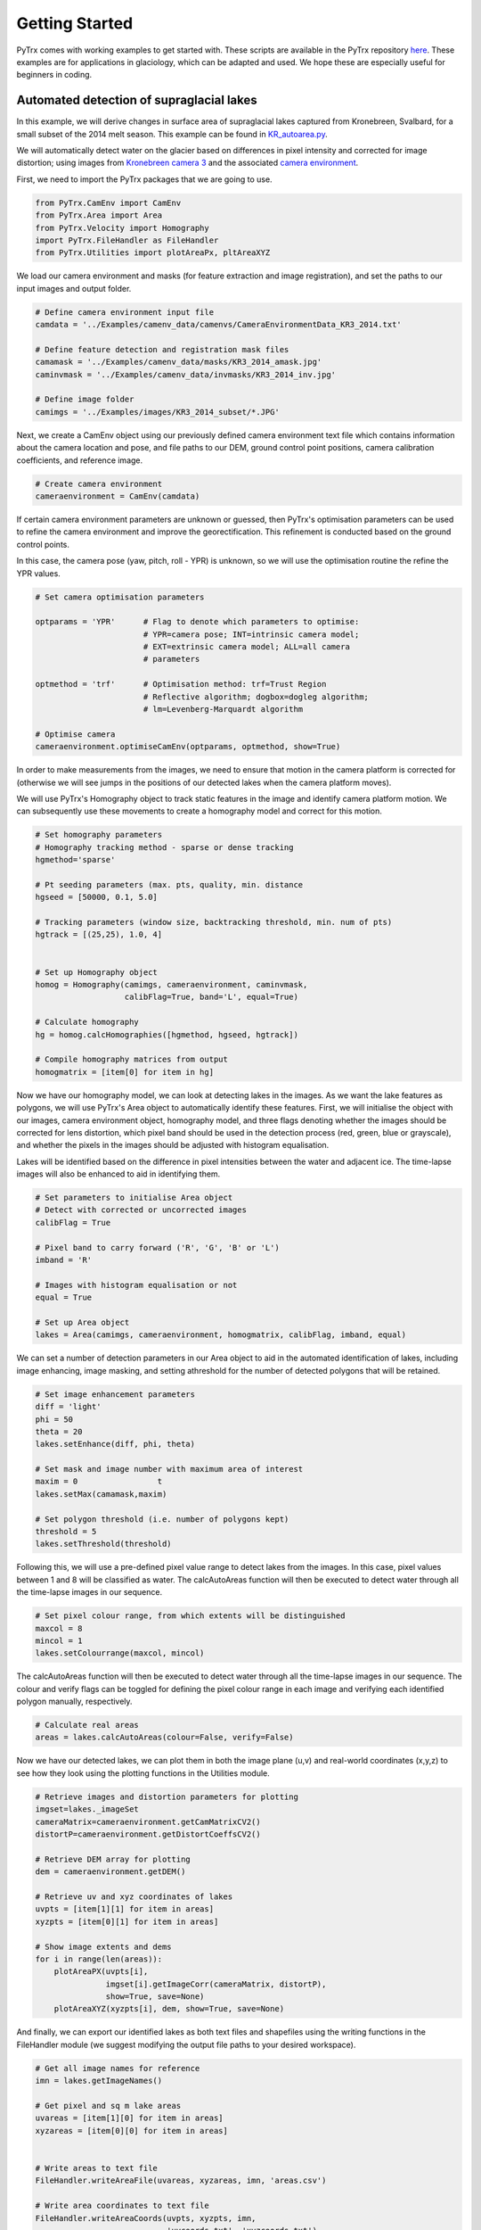 Getting Started
===============

PyTrx comes with working examples to get started with. These scripts are available in the PyTrx repository 
`here <https://github.com/PennyHow/PyTrx/tree/master/PyTrx/Examples>`_. These examples are for applications in glaciology, which can be adapted and used. We hope these are especially useful for beginners in coding.


Automated detection of supraglacial lakes
-----------------------------------------
In this example, we will derive changes in surface area of supraglacial lakes captured from Kronebreen, Svalbard, for a small subset of the 2014 melt season. This example can be found in `KR_autoarea.py <https://github.com/PennyHow/PyTrx/blob/master/PyTrx/Examples/KR_autoarea.py>`_.

We will automatically detect water on the glacier based on differences in pixel intensity and corrected for image distortion; using images from `Kronebreen camera 3 <https://github.com/PennyHow/PyTrx/tree/master/PyTrx/Examples/images/KR3_2014_subset>`_ and the associated `camera environment <https://github.com/PennyHow/PyTrx/blob/master/PyTrx/Examples/camenv_data/camenvs/CameraEnvironmentData_KR3_2014.txt>`_.

First, we need to import the PyTrx packages that we are going to use.


.. code-block:: python

   from PyTrx.CamEnv import CamEnv
   from PyTrx.Area import Area
   from PyTrx.Velocity import Homography
   import PyTrx.FileHandler as FileHandler
   from PyTrx.Utilities import plotAreaPx, pltAreaXYZ


We load our camera environment and masks (for feature extraction and image registration), and set the paths to our input images and output folder.


.. code-block:: python
   
   # Define camera environment input file
   camdata = '../Examples/camenv_data/camenvs/CameraEnvironmentData_KR3_2014.txt'
   
   # Define feature detection and registration mask files
   camamask = '../Examples/camenv_data/masks/KR3_2014_amask.jpg'
   caminvmask = '../Examples/camenv_data/invmasks/KR3_2014_inv.jpg'
   
   # Define image folder
   camimgs = '../Examples/images/KR3_2014_subset/*.JPG'


Next, we create a CamEnv object using our previously defined camera environment text file which contains information about the camera location and pose, and file paths to our DEM, ground control point positions, camera calibration coefficients, and reference image.       
 
 
.. code-block:: python
   
   # Create camera environment
   cameraenvironment = CamEnv(camdata)


If certain camera environment parameters are unknown or guessed, then PyTrx's optimisation parameters can be used to refine the camera environment and improve the georectification. This refinement is conducted based on the ground control points.

In this case, the camera pose (yaw, pitch, roll - YPR) is unknown, so we will use the optimisation routine the refine the YPR values.


.. code-block:: python
   
   # Set camera optimisation parameters

   optparams = 'YPR'      # Flag to denote which parameters to optimise: 
                          # YPR=camera pose; INT=intrinsic camera model; 
                          # EXT=extrinsic camera model; ALL=all camera 
                          # parameters
                                
   optmethod = 'trf'      # Optimisation method: trf=Trust Region 
                          # Reflective algorithm; dogbox=dogleg algorithm;
                          # lm=Levenberg-Marquardt algorithm

   # Optimise camera                                
   cameraenvironment.optimiseCamEnv(optparams, optmethod, show=True)

In order to make measurements from the images, we need to ensure that motion in the camera platform is corrected for (otherwise we will see jumps in the positions of our detected lakes when the camera platform moves). 

We will use PyTrx's Homography object to track static features in the image and identify camera platform motion. We can subsequently use these movements to create a homography model and correct for this motion.
 
         
.. code-block:: python
   
   # Set homography parameters
   # Homography tracking method - sparse or dense tracking
   hgmethod='sparse'
   
   # Pt seeding parameters (max. pts, quality, min. distance               
   hgseed = [50000, 0.1, 5.0]      
   
   # Tracking parameters (window size, backtracking threshold, min. num of pts)
   hgtrack = [(25,25), 1.0, 4]  


   # Set up Homography object
   homog = Homography(camimgs, cameraenvironment, caminvmask, 
                      calibFlag=True, band='L', equal=True)

   # Calculate homography
   hg = homog.calcHomographies([hgmethod, hgseed, hgtrack])
   
   # Compile homography matrices from output        
   homogmatrix = [item[0] for item in hg]


Now we have our homography model, we can look at detecting lakes in the images. As we want the lake features as polygons, we will use PyTrx's Area object to automatically identify these features. First, we will initialise the object with our images, camera environment object, homography model, and three flags denoting whether the images should be corrected for lens distortion, which pixel band should be used in the detection process (red, green, blue or grayscale), and whether the pixels in the images should be adjusted with histogram equalisation.

Lakes will be identified based on the difference in pixel intensities between the water and adjacent ice. The time-lapse images will also be enhanced to aid in identifying them.


.. code-block:: python

   # Set parameters to initialise Area object
   # Detect with corrected or uncorrected images   
   calibFlag = True           
   
   # Pixel band to carry forward ('R', 'G', 'B' or 'L')
   imband = 'R'               
   
   # Images with histogram equalisation or not
   equal = True               
     
   # Set up Area object
   lakes = Area(camimgs, cameraenvironment, homogmatrix, calibFlag, imband, equal)


We can set a number of detection parameters in our Area object to aid in the automated identification of lakes, including image enhancing, image masking, and setting athreshold for the number of detected polygons that will be retained. 


.. code-block:: python
   
   # Set image enhancement parameters
   diff = 'light'   
   phi = 50     
   theta = 20        
   lakes.setEnhance(diff, phi, theta)

   # Set mask and image number with maximum area of interest 
   maxim = 0                 t 
   lakes.setMax(camamask,maxim)                   

   # Set polygon threshold (i.e. number of polygons kept)
   threshold = 5             
   lakes.setThreshold(threshold)
   
   
Following this, we will use a pre-defined pixel value range to detect lakes from the images. In this case, pixel values between 1 and 8 will be classified as water. The calcAutoAreas function will then be executed to detect water through all the time-lapse images in our sequence.


.. code-block:: python

   # Set pixel colour range, from which extents will be distinguished
   maxcol = 8                 
   mincol = 1  
   lakes.setColourrange(maxcol, mincol) 


The calcAutoAreas function will then be executed to detect water through all the time-lapse images in our sequence. The colour and verify flags can be toggled for defining the pixel colour range in each image and verifying each identified polygon manually, respectively.


.. code-block:: python

   # Calculate real areas
   areas = lakes.calcAutoAreas(colour=False, verify=False)


Now we have our detected lakes, we can plot them in both the image plane (u,v) and real-world coordinates (x,y,z) to see how they look using the plotting functions in the Utilities module.


.. code-block:: python

   # Retrieve images and distortion parameters for plotting
   imgset=lakes._imageSet                                             
   cameraMatrix=cameraenvironment.getCamMatrixCV2()                   
   distortP=cameraenvironment.getDistortCoeffsCV2()                   

   # Retrieve DEM array for plotting
   dem = cameraenvironment.getDEM() 
   
   # Retrieve uv and xyz coordinates of lakes
   uvpts = [item[1][1] for item in areas]                            
   xyzpts = [item[0][1] for item in areas] 
                              
   # Show image extents and dems 
   for i in range(len(areas)):
       plotAreaPX(uvpts[i], 
                  imgset[i].getImageCorr(cameraMatrix, distortP), 
                  show=True, save=None)  
       plotAreaXYZ(xyzpts[i], dem, show=True, save=None)
    
    
And finally, we can export our identified lakes as both text files and shapefiles using the writing functions in the FileHandler module (we suggest modifying the output file paths to your desired workspace).


.. code-block:: python

   # Get all image names for reference
   imn = lakes.getImageNames()

   # Get pixel and sq m lake areas 
   uvareas = [item[1][0] for item in areas] 
   xyzareas = [item[0][0] for item in areas]  


   # Write areas to text file
   FileHandler.writeAreaFile(uvareas, xyzareas, imn, 'areas.csv')
   
   # Write area coordinates to text file
   FileHandler.writeAreaCoords(uvpts, xyzpts, imn, 
                               'uvcoords.txt', 'xyzcoords.txt')
   
   # Write lakes to shapefiles with WGS84 projection
   proj = 32633                                                               
   FileHandler.writeAreaSHP(xyzpts, imn, 'shpfiles', proj)   
  

Manual detection of plume footprints
------------------------------------

In this example, we will derive meltwater plume footprints from the front of Kronebreen, Svalbard, for a small subset of the 2014 melt season. This example can be found in `KR_manualarea.py <https://github.com/PennyHow/PyTrx/blob/master/PyTrx/Examples/KR_manualarea.py>`_.

We will manually delineate meltwater plume footprints from corrected time-lapse images to derive surface areas at sea level. In this example, we will use images from `Kronebreen camera 1 <https://github.com/PennyHow/PyTrx/tree/master/PyTrx/Examples/images/KR1_2014_subset>`_ and the `KR1 camera environment data <https://github.com/PennyHow/PyTrx/blob/master/PyTrx/Examples/camenv_data/camenvs/CameraEnvironmentData_KR1_2014.txt>`_.

First, we need to import the PyTrx packages that we are going to use.


.. code-block:: python

   from PyTrx.CamEnv import CamEnv
   from PyTrx.Area import Area
   from PyTrx.Velocity import Homography
   import PyTrx.FileHandler as FileHandler

And then define the filepaths to our camera information (for creating our camera environment), our image mask (for identifying camera motion), and our time-lapse images.


.. code-block:: python 

  
   # Define camera info filepath
   camdata = '../Examples/camenv_data/camenvs/CameraEnvironmentData_KR1_2014.txt'
   
   # Define image mask filepath
   caminvmask = '../Examples/camenv_data/invmasks/KR1_2014_inv.jpg'
   
   # Define folder path with time-lapse images
   camimgs = '../Examples/images/KR1_2014_subset/*.JPG'


Next we need to create our camera environment using PyTrx's CamEnv object. As we do not know the camera pose (yaw, pitch, roll - YPR), we can estimate this using PyTrx's optimisation routines. The optimisation routine uses the difference between the u,v ground control points and the reprojected x,y,z ground control points to adjust and refine the camera model.
  

.. code-block:: python

   # Define camera environment
   cameraenvironment = CamEnv(camdata)

   # Optimise camera YPR
   cameraenvironment.optimiseCamEnv('YPR')


To correct for motion in the camera platform, we will use PyTrx's Homography object (found in the Velocity module) to track static features and identify camera motion. From this motion, the Homography object creates a series of homography matrices (also known as a homography model) to co-register the images to one another.


.. code-block:: python

   # Set up Homography object
   homog = Homography(camimgs, cameraenvironment, 
                      caminvmask, calibFlag=True, 
                      band='L', equal=True)

   # Set homography parameters
   hmethod='sparse'                #Method
   hgmax=50000                     #Max number of seeding pts
   hgqual=0.1                      #Seeding corner quality
   hgmind=5.0                      #Min seeding pt distance
   hgwinsize=(25,25)               #Tracking window size
   hgback=1.0                      #Back-tracking threshold
   hgminf=4                        #Min seeded pts to track
   
   # Calculate homography
   hg = homog.calcHomographies([hmethod, [hgmax, hgqual, hgmind], [hgwinsize, hgback, hgminf]])
   
   # Extract homography model        
   homogmatrix = [item[0] for item in hg] 


Now we can initialise our Area object and manually delineate the plume footprints using the calcManualAreas function. This should bring up a pop-up window for each image, where you can click around each plume footprint and press 'enter' to move to the next.
   

.. code-block:: python

   # Set up Area object
   plumes = Area(camimgs, cameraenvironment, 
                 homogmatrix, calibFlag=True, 
                 imband='R', equal=True)

   # Calculate real areas
   areas = plumes.calcManualAreas()


We will save our manually-delineated plume footprints as area and coordinate text files using the export functions in the FileHandler module.


.. code-block:: python

   # Retrieve plume areas
   uvareas = [item[1][0] for item in areas]   
   xyzareas = [item[0][0] for item in areas]
   
   # Retrieve image names
   imn=plumes.getImageNames()
      
   # Write areas to text file
   FileHandler.writeAreaFile(uvareas, xyzareas, imn, 'areas.csv')
   
   # Retrieve coordinates of plume extents
   xyzpts = [item[0][1] for item in areas]
   uvpts = [item[1][1] for item in areas]   
   
   # Write coordinates to text file
   FileHandler.writeAreaCoords(uvpts, xyzpts, imn, 
                               'uvcoords.txt', 
                               'xyzcoords.txt')


And we will also export the plume footprints as shapefiles, using the same projection as our inputted DEM. These shapefiles can be used in subsequent analysis and imported into GIS software for viewing.


.. code-block:: python

   # Define projection
   proj = 32633
   
   # Write to shapefile 
   FileHandler.writeAreaSHP(xyzpts, imn, 'shpfiles', proj) 

 
And finally, we can plot the plume footprints onto the time-lapse images for viewing purposes. Here is an example to plot the footprints onto RGB versions of the images, using a workflow using opencv and matplotlib.

   
.. code-block:: python

   # Import packages
   import glob,cv2
   import matplotlib.image as mpimg
   import matplotlib.pyplot as plt
   
   # Get original images in directory
   ims = sorted(glob.glob(camimgs))

   # Get camera correction variables
   cameraMatrix=cameraenvironment.getCamMatrixCV2()
   distortP=cameraenvironment.getDistortCoeffsCV2()
   newMat, roi = cv2.getOptimalNewCameraMatrix(cameraMatrix, distortP, 
                                               (5184,3456),1,(5184,3456))    

   # Get corresponding xy pixel areas and images  
   count=1
   for p,i in zip(uvpts,ims):
       x=[]
       y=[]
       for ps in p[0]:    
           x.append(ps[0])
           y.append(ps[1])
  
       # Read image and undistort 
       im1=mpimg.imread(i)
       im1 = cv2.undistort(im1, cameraMatrix, distortP, 
                           newCameraMatrix=newMat)
       
    # Plot image
    plt.figure(figsize=(20,10))             
    plt.imshow(im1)              
    plt.axis([0,5184,3456,0])  
    plt.xticks([])                          
    plt.yticks([])
    
    # Plot pixel area 
    plt.plot(x,y,'#fff544',linewidth=2)
    
    # Save image to file            
    plt.savefig('plumeplotted' + str(count) + '.JPG', dpi=300)
    plt.show()
    count=count+1
    

Manual detection of glacier terminus profiles
---------------------------------------------

Here, we will delineate glacier terminus profiles (as line features) from a small subset of time-lapse images from Tunabreen, Svalbard, during the 2014 melt season. This example can be found in `TU_manualline.py <https://github.com/PennyHow/PyTrx/blob/master/PyTrx/Examples/TU_manualline.py>`_.

We will manually delineate terminus profiles from corrected time-lapse images to derive a sequence of positions representing glacier retreat. In this example, we will use images from `Tunabreen camera 1 <https://github.com/PennyHow/PyTrx/tree/master/PyTrx/Examples/images/TU1_2015_subset>`_ and the associated `camera environment data <https://github.com/PennyHow/PyTrx/blob/master/PyTrx/Examples/camenv_data/camenvs/CameraEnvironmentData_TU1_2015.txt>`_.

First, we need to import the PyTrx packages that we are going to use.


.. code-block:: python

   from PyTrx.CamEnv import CamEnv
   from PyTrx.Line import Line
   from PyTrx.Velocity import Homography
   import PyTrx.FileHandler as FileHandler
   from PyTrx.Utilities import plotLinePx, plotLineXYZ
   
   
And define the paths to our camera information, image mask (for tracking static points and correcting for camera platform motion), and time-lapse images.


.. code-block:: python

   # Define data input directories
   camdata = '../Examples/camenv_data/camenvs/CameraEnvironmentData_TU1_2015.txt'
   invmask = '../Examples/camenv_data/invmasks/TU1_2015_inv.jpg'  
   camimgs = '../Examples/images/TU1_2015_subset/*.JPG'


Firstly, we can initialise a CamEnv object which represents our camera environment, using our camera information .txt file.

 
.. code-block:: python

   # Create camera environment
   cam = CamEnv(camdata)
   

In this example, the camera pose (yaw, pitch, roll - YPR) is unknown as it is difficult to measure this in the field. We can determine the YPR using PyTrx's optimisation routine.


.. code-block:: python

   # Define what parameters to optimise 
   optflag = 'YPR'              
   
   # Define optimisation method
   optmethod = 'trf'               

   # Optimise camera environment
   cam.optimiseCamEnv(optflag, optmethod, show=False)


To account for motion in the camera platform, we will track static features in the image (in the areas defined by our image mask) using PyTrx's Homography object. Here, we track selected corner features in the image to derive a homography matrix for each image pair.


.. code-block:: python

   # Set homography parameters
   hmethod='sparse'                #Seeding method
   hgwinsize=(25,25)               #Tracking window size
   hgback=1.0                      #Back-tracking threshold
   hgmax=50000                     #Max num of pts to seed
   hgqual=0.1                      #Corner quality for seeding
   hgmind=5.0                      #Min distance between seeded pts
   hgminf=4                        #Min num seeded pts to track

   # Set up Homography object
   homog = Homography(camimgs, cam, invmask, calibFlag=True, band='L', 
                      equal=True)

   # Calculate homography
   hg = homog.calcHomographies([hmethod, [hgmax, hgqual, hgmind], 
                               [hgwinsize, hgback, hgminf]])    
      
   # Extract homography matrices
   homogmatrix = [item[0] for item in hg] 


Now we can manually delineate our terminus profiles from each time-lapse image using the Line object in PyTrx. First, we initialise the object, and then use the calcManualLines() function to start the manual delineations. For each image, an interactive window will open, where you can click points to trace the terminus, and press 'enter' when you are finished to prompt the next image to load.


.. code-block:: python

   # Set up line object
   terminus = Line(camimgs, cam, homogmatrix)


   # Manually define terminus lines
   lines = terminus.calcManualLines()


PyTrx's FileHandler module can be used to export all findings to file. Here, we will write out two files containing line lengths and coordinates, shapefiles for each line geometry, and information about the homography to file.


.. code-block:: python

   # Get image names
   imn=terminus.getImageNames()

   # Get uv and xyz lines
   pxlines = [item[1][0] for item in lines]
   xyzlines = [item[0][0] for item in lines]

   # Write line data to .csv file
   FileHandler.writeLineFile(pxlines, xyzlines, imn, 'lines.csv')

   # Write line coordinates to txt file
   FileHandler.writeLineCoords(pxcoords, xyzcoords, imn, 
                           'uvcoord.txt', 'xyzcoords.txt')

   # Get uv and xyz line coordinates
   pxcoords = [item[1][1] for item in lines]
   xyzcoords = [item[0][1] for item in lines]


   # Write shapefiles from line data
   projection=32633  
   FileHandler.writeLineSHP(xyzcoords, imn, 'shapefiles', projection)

   # Write homography data to .csv file
   FileHandler.writeHomogFile(hg, imn, 'homography.csv')


Lastly, we can view our delineated terminus profiles in both the image and the DEM space using the plotting function in PyTrx's FileHandler module.


.. code-block:: python

   # Get dem array
   dem = cam.getDEM()
   
   # Get image sequence as arrays
   imgset=terminus._imageSet
   
   # Retrieve image correction coefficients
   cameraMatrix=cam.getCamMatrixCV2()
   distortP=cam.getDistortCoeffsCV2()

   # Plot uv lines on image 
   for i in range(len(pxcoords)):

      # Plot lines in image plane and as XYZ lines 
       plotLinePX(pxcoords[i], 
                  imgset[i].getImageCorr(cameraMatrix, distortP), 
                  show=True, 
                  save='uv_'+str(imn[i]))
       # Plot xyz lines on DEM 
       plotLineXYZ(xyzcoords[i], 
                   dem, 
                   show=True,  
                   save='xyz_'+str(imn[i]))
                   
                   
Georectification of glacier calving event point locations
---------------------------------------------------------

Here, we will georectify some pre-defined points that denote the locations of glacier calving events at Tunabreen, Svalbard, captured from high-frequency time-lapse images. One point represents a calving event identified in the image plane, which will be imported and georectified to x,y,z coordinates using the georectification functions in PyTrx. The x,y,z coordinates will then be plotting onto the DEM, and exported to shapefile.  

This example can be found in `TU_ptsgeorectify.py <https://github.com/PennyHow/PyTrx/blob/master/PyTrx/Examples/TU_ptsgeorectify.py>`_, using the `Tunabreen camera 1 environment data file <https://github.com/PennyHow/PyTrx/blob/master/PyTrx/Examples/camenv_data/camenvs/CameraEnvironmentData_TU1_2015.txt>`_.

First, we need to import the PyTrx functions that we are going to use along with some other packages (for GIS, data manipulation and plotting), and define the file paths to our camera environment information and point data.


.. code-block:: python

   # Import PyTrx CamEnv functions   
   from PyTrx.CamEnv import CamEnv, setProjection, projectUV
   
   # Import other packages to use
   import matplotlib.pyplot as plt
   import osgeo.ogr as ogr
   import osgeo.osr as osr
   import numpy as np
      
   # Define camera environment file path
   tu1camenv='../Examples/camenv_data/camenvs/CameraEnvironmentData_TU1_2015.txt'
   
   # Define calving pt data file path
   tu1calving = '../Examples/results/ptsgeorectify/TU1_calving_xy.csv'
   

Next, we will load our point data (i.e. calving event locations)   


.. code-block:: python

   # Open file
   f=open(tu1calving,'r')                            
   
   # Read header line
   header=f.readline()  
  
   # Create empty variables to populate                                
   time=[]
   region=[]
   style=[]
   tu1_xy=[]

   # Read each line from file
   for line in f.readlines():
      
      # Split line into variables 
      temp=line.split(',')    
      
      # Extract variables
      time.append(float(temp[0].rstrip()))                 
      region.append(temp[1].rstrip())                             
      style.append(temp[2].rstrip())  
      tu1_xy.append([float(temp[3].rstrip()), float(temp[4].rstrip())])        

   print(f'{len(tu1_xy)} locations for calving events detected')
   
   # Change pt coordinate list to array
   tu1_xy = np.array(tu1_xy)


Next, we will create a CamEnv object to hold all the information about our camera. We will initialise the object with our camera environment file, which includes paths to the camera calibration, ground control point positions, reference image and DEM, along with the position of our camera and its pose represented along three axes (yaw, pitch, roll - YPR).


.. code-block:: python

   # Define camera environment
   tu1cam = CamEnv(tu1camenv)
   

Now we have our camera environment, we need to model how the three-dimensional world (represented by the DEM) is translated to the two-dimensional image plane (represented by our reference image). We will use the setProjection function in PyTrx's CamEnv module in order to do this.


.. code-block:: python

   # Get DEM from camera environment
   demobj = tu1cam.getDEM() 

   # Get inverse projection variables through camera info               
   invprojvars = setProjection(demobj, tu1cam._camloc, tu1cam._camDirection, 
                               tu1cam._radCorr, tu1cam._tanCorr, tu1cam._focLen, 
                               tu1cam._camCen, tu1cam._refImage)
        

With our inverse projection model, we can translate the calving event locations defined in the image plane to x,y,z coordinates with the project UV function.

        
 .. code-block:: python

   # Inverse project uv coodinates to xyz coordinates
   tu1_xyz = projectUV(tu1_xy, invprojvars)


To view our reprojected x,y,z points, we can plot them using the plotting functionality in matplotlib. We will plot the points over our DEM.


.. code-block:: python

   # Retrieve DEM extent and elevation array
   demextent = demobj.getExtent()
   dem = demobj.getZ()
   
   # Get camera position (xyz) for plotting
   post = tu1cam._camloc            
   
   # Plot DEM and camera location
   fig,(ax1) = plt.subplots(1, figsize=(15,15))
   fig.canvas.set_window_title('TU1 calving event locations')
   ax1.locator_params(axis = 'x', nbins=8)
   ax1.tick_params(axis='both', which='major', labelsize=0)
   ax1.imshow(dem, origin='lower', extent=demextent, cmap='gray')
   ax1.axis([demextent[0], demextent[1], demextent[2], demextent[3]])
   cloc = ax1.scatter(post[0], post[1], c='g', s=10, label='Camera location')
           
   # Plot calving locations on DEM
   xr = [pt[0] for pt in tu1_xyz]
   yr = [pt[1] for pt in tu1_xyz]
   ax1.scatter(xr, yr, c='r',s=10)   

   # Save and show plot
   plt.savefig('TU1_calving_xyz.JPG', dpi=300) 
   plt.show() 


And finally we will export the inverse projected x,y,z point coordinates to a shapefile using the osgeo modules ogr and osr.


.. code-block:: python

   # Get ESRI shapefile driver            
   driver = ogr.GetDriverByName('ESRI Shapefile' )

   # Create data source
   shp = 'tu1_calving.shp'   
   ds = driver.CreateDataSource(shp)
   if ds is None:
       print(f'Could not create file {shp}')
     
   # Set WGS84 projection
   proj = osr.SpatialReference()
   proj.ImportFromEPSG(32633)

   # Create layer in data source
   layer = ds.CreateLayer('tu1_calving', proj, ogr.wkbPoint)
  
  
   # Add ID and time attributes to layer
   layer.CreateField(ogr.FieldDefn('id', ogr.OFTInteger))          
   layer.CreateField(ogr.FieldDefn('time', ogr.OFTReal))       
   
   # Add terminus region attribute
   field_region = ogr.FieldDefn('region', ogr.OFTString)        
   field_region.SetWidth(8)    
   layer.CreateField(field_region)                           
   
   # Add calving style attribute
   field_style = ogr.FieldDefn('style', ogr.OFTString)        
   field_style.SetWidth(10)    
   layer.CreateField(field_style)                  
 
  
   # Create point features with data attributes in layer           
   for a,b,c,d in zip(tu1_xyz, time, region, style):
       count=1

       # Create feature    
       feature = ogr.Feature(layer.GetLayerDefn())

       # Write feature attributes      
       feature.SetField('id', count)
       feature.SetField('time', b)
       feature.SetField('region', c) 
       feature.SetField('style', d)         

       # Create feature geometry
       wkt = "POINT(%f %f)" %  (float(a[0]) , float(a[1]))
       point = ogr.CreateGeometryFromWkt(wkt)
       feature.SetGeometry(point)
       
       # Compile feature
       layer.CreateFeature(feature)

       # Close feature
       feature.Destroy()                       
       count=count+1

   # Close layer    
   ds.Destroy()

              
Sparse feature-tracking to derive glacier flow
----------------------------------------------

In this example, we will calculate glacier flow velocities from Kronebreen, Svalbard, using PyTrx's sparse feature-tracking method. The sparse feature-tracking method using corner feature detection to identify coherent features on the glacier surface, and then tracks them between image pairs using Optical Flow. 

We will derive glacier velocities from a subset of time-lapse images from the 2014 melt season, which can be found in the `PyTrx GitHub repository <https://github.com/PennyHow/PyTrx/tree/master/PyTrx/Examples/images/KR2_2014_subset>`_, using the `Kronebreen camera 2 environment data file <https://github.com/PennyHow/PyTrx/blob/master/PyTrx/Examples/camenv_data/camenvs/CameraEnvironmentData_KR2_2014.txt>`_. This example can be found in `KR_velocity1.py <https://github.com/PennyHow/PyTrx/blob/master/PyTrx/Examples/KR_velocity1.py>`_.

Let's firstly import the PyTrx modules we need.


.. code-block:: python

   from PyTrx.CamEnv import CamEnv
   from PyTrx.Velocity import Velocity, Homography
   from PyTrx.FileHandler import writeHomogFile, writeVeloFile, \
        writeVeloSHP, writeCalibFile
   from PyTrx.Utilities import plotVeloPX, plotVeloXYZ, \
        interpolateHelper, plotInterpolate


And then define the file paths to our camera information, our time-lapse images, and the masks we will use to identify the regions of the image we want to use for deriving glacier flow velocities and tracking static features. 


.. code-block:: python
  
   # Camera environment file path
   camdata = '../Examples/camenv_data/camenvs/CameraEnvironmentData_KR2_2014.txt'
   
   # Mask for velocity feature-tracking
   camvmask = '../Examples/camenv_data/masks/KR2_2014_vmask.jpg'
   
   # Inverse mask for image registration
   caminvmask = '../Examples/camenv_data/invmasks/KR2_2014_inv.jpg'
   
   # Time-lapse images
   camimgs = '../Examples/images/KR2_2014_subset/*.JPG'


We will construct a CamEnv object using our camera environment file, which will hold all information about the translation of our images to x,y,z space (represented by our DEM). We will optimise our camera environment, using our pre-defined ground control points to refine the model and estimate the camera pose (i.e. yaw, pitch, roll - YPR)


.. code-block:: python

   # Define camera environment
   cameraenvironment = CamEnv(camdata)

   # Optimise camera environment to refine camera pose
   cameraenvironment.optimiseCamEnv('YPR')


We can check our camera environment parameters using a reporter and various plotting functions.


.. code-block:: python

   # Report camera environment parameters
   cameraenvironment.reportCamData()
   
   # Show ground control points
   cameraenvironment.showGCPs()
   
   # Show image principal point
   cameraenvironment.showPrincipalPoint()
   
   # Show ground control point residuals
   cameraenvironment.showResiduals()


Next we will calculate the homography model using PyTrx's Homography object. This represents correction for motion in the camera platform which, if uncorrected, can introduce false motion into our velocity measurements. We can account for this using our homography model to co-register our time-lapse images.


.. code-block:: python

   # Set homography parameters
   hmethod='sparse'                #Method
   hgwinsize=(25,25)               #Tracking window size
   hgback=1.0                      #Back-tracking threshold
   hgmax=50000                     #Maximum number of points to seed
   hgqual=0.1                      #Corner quality for seeding 
   hgmind=5.0                      #Minimum distance between seeded points
   hgminf=4                        #Minimum number of seeded points to track

   # Set up Homography object
   homog = Homography(camimgs, cameraenvironment, caminvmask, calibFlag=True, 
                      band='L', equal=True)

   # Calculate homography
   hgout = homog.calcHomographies([hmethod, [hgmax, hgqual, hgmind], [hgwinsize, 
                                hgback, hgminf]])


Now we can look at measuring the flow of the glacier using the feature-tracking functionality in PyTrx's Velocity object. There are a number of parameters we can set to adjust our tracking conditions

    
.. code-block:: python

   # Set image conditions
   calibration = True 		    # Correct images for distortion?
   iband = 'L'                     # Image band to track with (R/G/B/L)
   eq = True  			    # Images with histogram equalisation?
   
   # Set up Velocity object
   velo=Velocity(camimgs, cameraenvironment, hgout, camvmask, calibFlag=True, 
                 band='L', equal=True) 
                                  
   # Set velocity parameters
   vmethod = 'sparse'              # Method
   vwinsize = (25,25)              # Tracking window size
   bk = 1.0                        # Back-tracking threshold  
   mpt = 50000                     # Maximum number of points to seed
   ql = 0.1                        # Corner quality for seeding
   mdis = 5.0                      # Minimum distance between seeded points
   mfeat = 4                       # Minimum number of seeded points to track

   # Calculate glacier flow velocity
   velocities = velo.calcVelocities([vmethod, [mpt, ql, mdis], [vwinsize, bk, 
                                    mfeat]])                                   

To export our results, we can write out our intrinsic camera matrix (which can be useful when you have optimised the intrinsic camera parameters of the camera environment) and calculated homography using the exporting functions in PyTrx's FileHandler module.


.. code-block:: python
  
   # Write out camera calibration info to .txt file
   matrix, tancorr, radcorr = cameraenvironment.getCalibdata()
   writeCalibFile(matrix, tancorr, radcorr, 'KR2_2014_1.txt')
      
   # Write homography data to .csv file
   imn = velo.getImageNames()
   writeHomogFile(hgout, imn, 'homography.csv')


And then we can export our calculated velocities to .csv file and .shp shapefiles for plotting and further analysis 


.. code-block:: python

   # Fetch uv and xyz velocities 
   xyzvel=[item[0][0] for item in velocities]
   uvvel=[item[1][0] for item in velocities]
   
   # Write out velocity data to .csv file
   writeVeloFile(xyzvel, uvvel, hgout, imn, 'velo_output.csv') 

   # Fetch xyz pt coordinates and tracking errors
   xyz0=[item[0][1] for item in velocities]
   xyzerr=[item[0][3] for item in velocities]

   # Write points to shp file with EPSG:32633 projection
   proj = 32633                            
   writeVeloSHP(xyzvel, xyzerr, xyz0, imn, 'shpfiles', proj)   


If we want to view the results, we can retrieve all of our tracked points (in both the images and x,y,z coordinates) and plot them over the top of our images and DEM.

  
.. code-block:: python

   # Get calibration coefficients for plotting corrected images
   cameraMatrix=cameraenvironment.getCamMatrixCV2()
   distortP=cameraenvironment.getDistortCoeffsCV2() 

   # Get images for overlaying uv pts
   imgset=velo._imageSet
      
   # Get DEM array for overlaying xyz pts
   dem=cameraenvironment.getDEM()
   
   # Get uv seeded and tracked point positions
   uv0=[item[1][1] for item in velocities] 
   uv1corr=[item[1][3] for item in velocities]
      
   # Get xyz seeded and tracked point positions
   xyz0=[item[0][1] for item in velocities]
   xyz1=[item[0][2] for item in velocities]

   # Cycle through data from image pairs   
   for i in range(len(imn)-1):
 
       # Get image name and print
       print('\nVisualising data for ' + str(imn[i]))

       # Plot uv velocity points on image plane   
       print('Plotting image plane output')
       plotVeloPX(uvvel[i], uv0[i], uv1corr[i], 
                  imgset[i].getImageCorr(cameraMatrix, distortP), 
                  show=True, save='uv_'+imn[i])


       # Plot xyz velocity points on dem  
       print('Plotting XYZ output')
       plotVeloXYZ(xyzvel[i], xyz0[i], xyz1[i], 
                   dem, show=True, save='xyz_'+imn[i])
    
                
       # Plot interpolation map with linear interpolation
       print('Plotting interpolation map')
       grid, pointsextent = interpolateHelper(xyzvel[i], xyz0[i], xyz1[i], 'linear')
       plotInterpolate(grid, pointsextent, dem, show=True, 
                       save='interp_'+imn[i])                        


Additionally, we can export our velocities as gridded ASCII files. These files are recognised by many mapping software, such as ArcGIS and QGIS, and can be imported to create raster surfaces.


.. code-block:: python

   # import numpy for grid operations
   import numpy as np

   # Cycle through velocity data from image pairs   
   for i in range(velo.getLength()-1): 
    
       # Change all the nans to -999.999 and flip the y axis
       grid[np.isnan(grid)] = -999.999     
       grid = np.flipud(grid)  
    
       # Open new file with write permissions
       imn=velo._imageSet[i].getImageName()
       afile = open(imn + '_interpmap.txt','w')
    
    # Make a list for each raster header variable, with the label and value
    col = ['ncols', str(grid.shape[1])]
    row = ['nrows', str(grid.shape[0])]
    x = ['xllcorner', str(pointsextent[0])]
    y = ['yllcorner', str(pointsextent[2])]
    cell = ['cellsize', str(10.)]
    nd = ['NODATA_value', str(-999.999)]
    
    # Write each header line on a new line of the file
    header = [col,row,x,y,cell,nd]       
    for i in header:
        afile.write(' '.join(i) + '\n')
    
    # Iterate through each row and column value
    for i in range(grid.shape[0]): 
        for j in range(grid.shape[1]):
            
            # Write each data value to the row, separated by spaces
            afile.write(str(grid[i,j]) + ' ')
            
        # New line at end of row
        afile.write('\n')
    
    # Close file
    afile.close() 


Dense feature-tracking to derive glacier flow
---------------------------------------------

PyTrx's dense feature-tracking utilises traditional cross-correlation template matching to track a regular grid of points between an image pair. In this example, we calculate glacier flow velocities from Kronebreen, Svalbard, using a similar workflow to the sparse feature-tracking workflow shown previously. 

This workflow can be found in `KR_velocity2.py <https://github.com/PennyHow/PyTrx/blob/master/PyTrx/Examples/KR_velocity2.py>`_, and a merged workflow using both sparse and dense feature-tracking can be found in `KR_velocity2.py <https://github.com/PennyHow/PyTrx/blob/master/PyTrx/Examples/KR_velocity2.py>`_. The main difference in the merged workflow is that velocities are processed using the stand-alone functions provided in PyTrx, rather than handled by PyTrx's class objects. This provides the user with a script that is more flexible and adaptable.

The main difference in the dense feature-tracking workflow (compared to the sparse workflow) is in the input variables to the Velocity object's calcVelocities function. When the tracking method is set to 'dense' then the following variables can be defined -- grid spacing, template and search window size, template matching method, threshold correlation, and minimum number of tracked points.

.. code-block:: python 

   # Set up Velocity object
   velo=Velocity(camimgs, cameraenvironment, hgout, camvmask, calibFlag=True, 
                 band='L', equal=True) 

   # Set velocity tracking parameters
   vmethod = 'dense'                   # Method
   vgrid = [50,50]                     # Dense matching grid distance
   vtemplate = 10                      # Template size
   vsearch = 50                        # Search window size
   vmethod = 'cv2.TM_CCORR_NORMED'     # Method for template matching
   vthres = 0.8                        # Threshold average template correlation
   vminf = 5                           # Minimum number of tracked points
   
   # Calculate dense velocities
   velocities = velo.calcVelocities([vmethod, vgrid, [vmethod, vtemplate, vsearch, 
                                    vthres, vminf]])   
                                 
